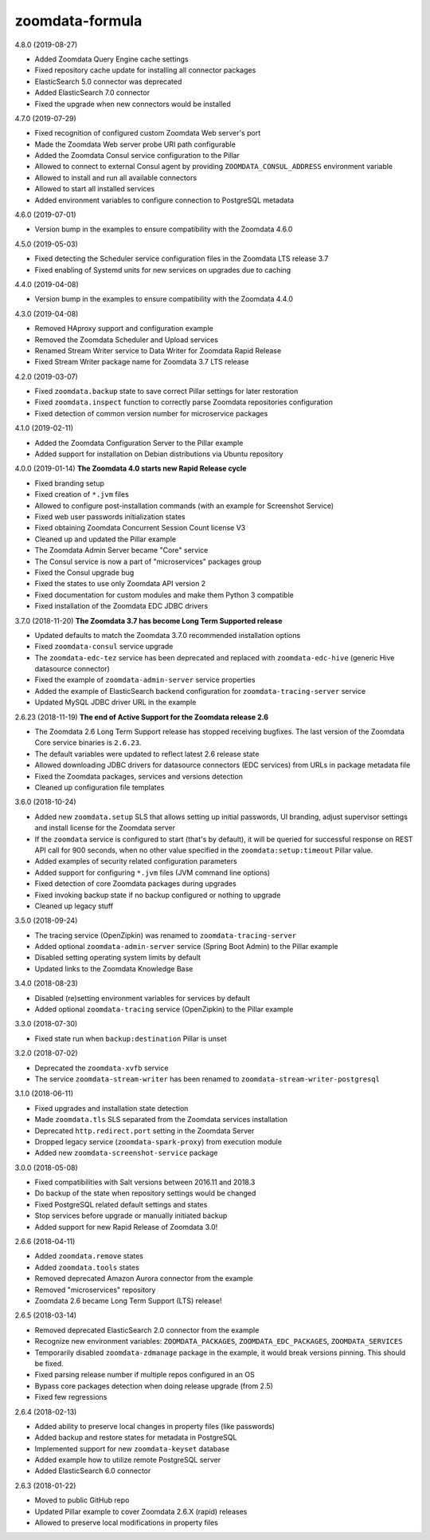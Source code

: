 zoomdata-formula
================

4.8.0 (2019-08-27)

- Added Zoomdata Query Engine cache settings
- Fixed repository cache update for installing all connector packages
- ElasticSearch 5.0 connector was deprecated
- Added ElasticSearch 7.0 connector
- Fixed the upgrade when new connectors would be installed

4.7.0 (2019-07-29)

- Fixed recognition of configured custom Zoomdata Web server's port
- Made the Zoomdata Web server probe URI path configurable
- Added the Zoomdata Consul service configuration to the Pillar
- Allowed to connect to external Consul agent by providing
  ``ZOOMDATA_CONSUL_ADDRESS`` environment variable
- Allowed to install and run all available connectors
- Allowed to start all installed services
- Added environment variables to configure connection to PostgreSQL metadata

4.6.0 (2019-07-01)

- Version bump in the examples to ensure compatibility with the Zoomdata 4.6.0

4.5.0 (2019-05-03)

- Fixed detecting the Scheduler service configuration files in the Zoomdata LTS
  release 3.7
- Fixed enabling of Systemd units for new services on upgrades due to caching

4.4.0 (2019-04-08)

- Version bump in the examples to ensure compatibility with the Zoomdata 4.4.0

4.3.0 (2019-04-08)

- Removed HAproxy support and configuration example
- Removed the Zoomdata Scheduler and Upload services
- Renamed Stream Writer service to Data Writer for Zoomdata Rapid Release
- Fixed Stream Writer package name for Zoomdata 3.7 LTS release

4.2.0 (2019-03-07)

- Fixed ``zoomdata.backup`` state to save correct Pillar settings for later
  restoration
- Fixed ``zoomdata.inspect`` function to correctly parse Zoomdata repositories
  configuration
- Fixed detection of common version number for microservice packages

4.1.0 (2019-02-11)

- Added the Zoomdata Configuration Server to the Pillar example
- Added support for installation on Debian distributions via Ubuntu repository

4.0.0 (2019-01-14) **The Zoomdata 4.0 starts new Rapid Release cycle**

- Fixed branding setup
- Fixed creation of ``*.jvm`` files
- Allowed to configure post-installation commands
  (with an example for Screenshot Service)
- Fixed web user passwords initialization states
- Fixed obtaining Zoomdata Concurrent Session Count license V3
- Cleaned up and updated the Pillar example
- The Zoomdata Admin Server became "Core" service
- The Consul service is now a part of "microservices" packages group
- Fixed the Consul upgrade bug
- Fixed the states to use only Zoomdata API version 2
- Fixed documentation for custom modules and make them Python 3 compatible
- Fixed installation of the Zoomdata EDC JDBC drivers

3.7.0 (2018-11-20) **The Zoomdata 3.7 has become Long Term Supported release**

- Updated defaults to match the Zoomdata 3.7.0 recommended installation options
- Fixed ``zoomdata-consul`` service upgrade
- The ``zoomdata-edc-tez`` service has been deprecated and replaced with
  ``zoomdata-edc-hive`` (generic Hive datasource connector)
- Fixed the example of ``zoomdata-admin-server`` service properties
- Added the example of ElasticSearch backend configuration for
  ``zoomdata-tracing-server`` service
- Updated MySQL JDBC driver URL in the example

2.6.23 (2018-11-19) **The end of Active Support for the Zoomdata release 2.6**

- The Zoomdata 2.6 Long Term Support release has stopped receiving bugfixes.
  The last version of the Zoomdata Core service binaries is ``2.6.23``.
- The default variables were updated to reflect latest 2.6 release state
- Allowed downloading JDBC drivers for datasource connectors (EDC services)
  from URLs in package metadata file
- Fixed the Zoomdata packages, services and versions detection
- Cleaned up configuration file templates

3.6.0 (2018-10-24)

- Added new ``zoomdata.setup`` SLS that allows setting up initial passwords,
  UI branding, adjust supervisor settings and install license for the Zoomdata
  server
- If the ``zoomdata`` service is configured to start (that's by default), it
  will be queried for successful response on REST API call for 900 seconds,
  when no other value specified in the ``zoomdata:setup:timeout`` Pillar value.
- Added examples of security related configuration parameters
- Added support for configuring ``*.jvm`` files (JVM command line options)
- Fixed detection of core Zoomdata packages during upgrades
- Fixed invoking backup state if no backup configured or nothing to upgrade
- Cleaned up legacy stuff

3.5.0 (2018-09-24)

- The tracing service (OpenZipkin) was renamed to ``zoomdata-tracing-server``
- Added optional ``zoomdata-admin-server`` service (Spring Boot Admin) to the
  Pillar example
- Disabled setting operating system limits by default
- Updated links to the Zoomdata Knowledge Base

3.4.0 (2018-08-23)

- Disabled (re)setting environment variables for services by default
- Added optional ``zoomdata-tracing`` service (OpenZipkin) to the Pillar example

3.3.0 (2018-07-30)

- Fixed state run when ``backup:destination`` Pillar is unset

3.2.0 (2018-07-02)

- Deprecated the ``zoomdata-xvfb`` service
- The service ``zoomdata-stream-writer`` has been renamed to
  ``zoomdata-stream-writer-postgresql``

3.1.0 (2018-06-11)

- Fixed upgrades and installation state detection
- Made ``zoomdata.tls`` SLS separated from the Zoomdata services installation
- Deprecated ``http.redirect.port`` setting in the Zoomdata Server
- Dropped legacy service (``zoomdata-spark-proxy``) from execution module
- Added new ``zoomdata-screenshot-service`` package

3.0.0 (2018-05-08)

- Fixed compatibilities with Salt versions between 2016.11 and 2018.3
- Do backup of the state when repository settings would be changed
- Fixed PostgreSQL related default settings and states
- Stop services before upgrade or manually initiated backup
- Added support for new Rapid Release of Zoomdata 3.0!

2.6.6 (2018-04-11)

- Added ``zoomdata.remove`` states
- Added ``zoomdata.tools`` states
- Removed deprecated Amazon Aurora connector from the example
- Removed "microservices" repository
- Zoomdata 2.6 became Long Term Support (LTS) release!

2.6.5 (2018-03-14)

- Removed deprecated ElasticSearch 2.0 connector from the example
- Recognize new environment variables: ``ZOOMDATA_PACKAGES``,
  ``ZOOMDATA_EDC_PACKAGES``, ``ZOOMDATA_SERVICES``
- Temporarily disabled ``zoomdata-zdmanage`` package in the example,
  it would break versions pinning. This should be fixed.
- Fixed parsing release number if multiple repos configured in an OS
- Bypass core packages detection when doing release upgrade (from 2.5)
- Fixed few regressions

2.6.4 (2018-02-13)

- Added ability to preserve local changes in property files (like passwords)
- Added backup and restore states for metadata in PostgreSQL
- Implemented support for new ``zoomdata-keyset`` database
- Added example how to utilize remote PostgreSQL server
- Added ElasticSearch 6.0 connector

2.6.3 (2018-01-22)

- Moved to public GitHub repo
- Updated Pillar example to cover Zoomdata 2.6.X (rapid) releases
- Allowed to preserve local modifications in property files
